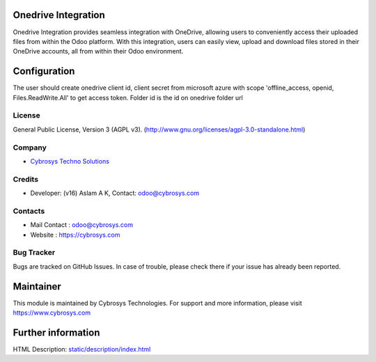 .. image:: https://img.shields.io/badge/licence-AGPL--3-blue.svg
    :target: http://www.gnu.org/licenses/agpl-3.0-standalone.html
    :alt: License: AGPL-3

Onedrive Integration
====================
Onedrive Integration provides seamless integration with OneDrive, allowing users
to conveniently access their uploaded files from within the Odoo platform. With
this integration, users can easily view, upload and download files stored in
their OneDrive accounts, all from within their Odoo environment.

Configuration
=============
The user should create onedrive client id, client secret from microsoft azure
with scope 'offline_access, openid, Files.ReadWrite.All' to get access token.
Folder id is the id on onedrive folder url

License
-------
General Public License, Version 3 (AGPL v3).
(http://www.gnu.org/licenses/agpl-3.0-standalone.html)

Company
-------
* `Cybrosys Techno Solutions <https://cybrosys.com/>`__

Credits
-------
* Developer: (v16) Aslam A K, Contact: odoo@cybrosys.com

Contacts
--------
* Mail Contact : odoo@cybrosys.com
* Website : https://cybrosys.com

Bug Tracker
-----------
Bugs are tracked on GitHub Issues. In case of trouble, please check there if
your issue has already been reported.

Maintainer
==========
.. image:: https://cybrosys.com/images/logo.png
   :target: https://cybrosys.com

This module is maintained by Cybrosys Technologies.
For support and more information, please visit https://www.cybrosys.com

Further information
===================
HTML Description: `<static/description/index.html>`__
